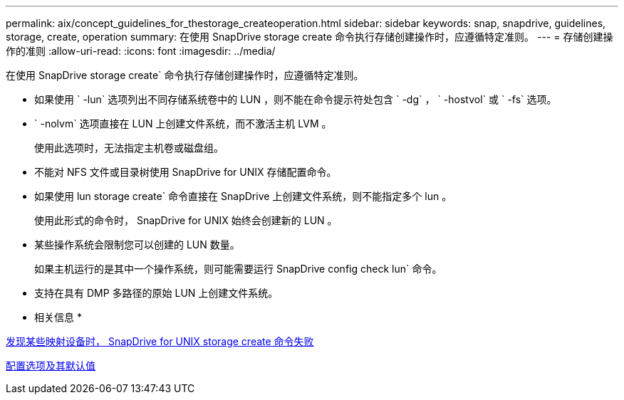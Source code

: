 ---
permalink: aix/concept_guidelines_for_thestorage_createoperation.html 
sidebar: sidebar 
keywords: snap, snapdrive, guidelines, storage, create, operation 
summary: 在使用 SnapDrive storage create 命令执行存储创建操作时，应遵循特定准则。 
---
= 存储创建操作的准则
:allow-uri-read: 
:icons: font
:imagesdir: ../media/


[role="lead"]
在使用 SnapDrive storage create` 命令执行存储创建操作时，应遵循特定准则。

* 如果使用 ` -lun` 选项列出不同存储系统卷中的 LUN ，则不能在命令提示符处包含 ` -dg` ， ` -hostvol` 或 ` -fs` 选项。
* ` -nolvm` 选项直接在 LUN 上创建文件系统，而不激活主机 LVM 。
+
使用此选项时，无法指定主机卷或磁盘组。

* 不能对 NFS 文件或目录树使用 SnapDrive for UNIX 存储配置命令。
* 如果使用 lun storage create` 命令直接在 SnapDrive 上创建文件系统，则不能指定多个 lun 。
+
使用此形式的命令时， SnapDrive for UNIX 始终会创建新的 LUN 。

* 某些操作系统会限制您可以创建的 LUN 数量。
+
如果主机运行的是其中一个操作系统，则可能需要运行 SnapDrive config check lun` 命令。

* 支持在具有 DMP 多路径的原始 LUN 上创建文件系统。


* 相关信息 *

xref:concept_snapdrive_create_comand_fails_while_discovering_mapped_devices.adoc[发现某些映射设备时， SnapDrive for UNIX storage create 命令失败]

xref:concept_configuration_options_and_their_default_values.adoc[配置选项及其默认值]

